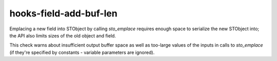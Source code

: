 .. title:: clang-tidy - hooks-field-add-buf-len

hooks-field-add-buf-len
=======================

Emplacing a new field into STObject by calling `sto_emplace` requires
enough space to serialize the new STObject into; the API also limits
sizes of the old object and field.

This check warns about insufficient output buffer space as well as
too-large values of the inputs in calls to `sto_emplace` (if they're
specified by constants - variable parameters are ignored).
